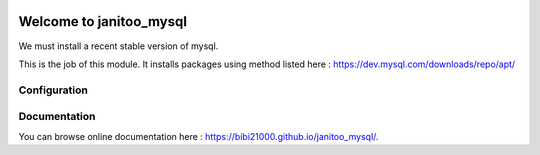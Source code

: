 .. image:: https://travis-ci.org/bibi21000/janitoo_mysql.svg?branch=master
    :target: https://travis-ci.org/bibi21000/janitoo_mysql
    :alt: Travis status

========================
Welcome to janitoo_mysql
========================

We must install a recent stable version of mysql.

This is the job of this module. It installs packages using method listed here : https://dev.mysql.com/downloads/repo/apt/

Configuration
=============


Documentation
=============
You can browse online documentation here : https://bibi21000.github.io/janitoo_mysql/.

